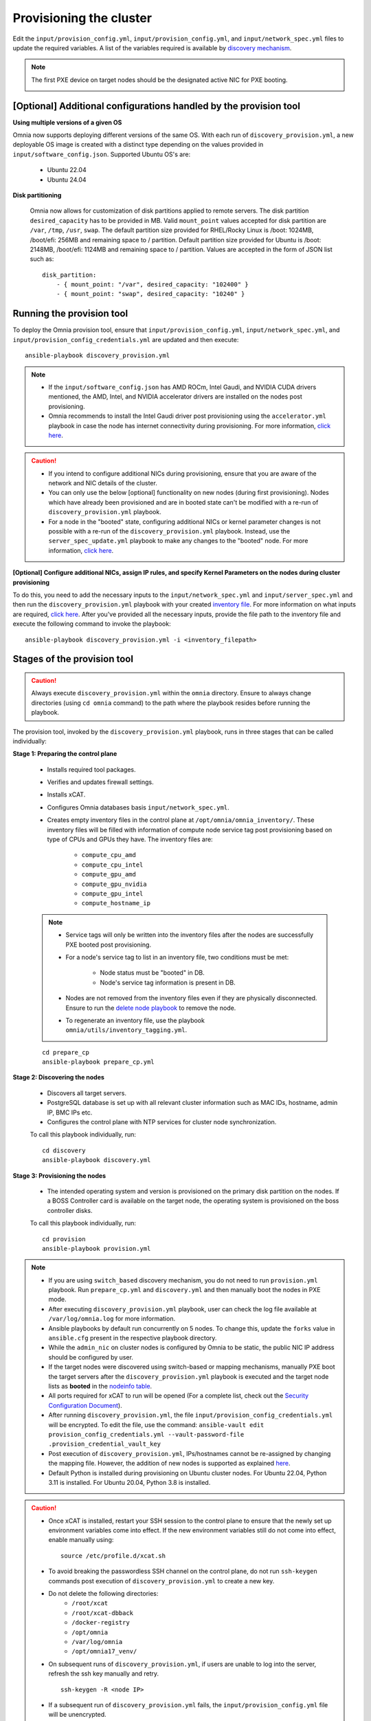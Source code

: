 Provisioning the cluster
============================

Edit the ``input/provision_config.yml``, ``input/provision_config.yml``, and ``input/network_spec.yml`` files to update the required variables. A list of the variables required is available by `discovery mechanism <DiscoveryMechanisms/index.html>`_.

.. note:: The first PXE device on target nodes should be the designated active NIC for PXE booting.

    .. image:: ../../../images/BMC_PXE_Settings.png

[Optional] Additional configurations handled by the provision tool
--------------------------------------------------------------------

**Using multiple versions of a given OS**

Omnia now supports deploying different versions of the same OS. With each run of ``discovery_provision.yml``, a new deployable OS image is created with a distinct type depending on the values provided in ``input/software_config.json``. Supported Ubuntu OS's are:

    * Ubuntu 22.04
    * Ubuntu 24.04

**Disk partitioning**

    Omnia now allows for customization of disk partitions applied to remote servers. The disk partition ``desired_capacity`` has to be provided in MB. Valid ``mount_point`` values accepted for disk partition are  ``/var``, ``/tmp``, ``/usr``, ``swap``. The default partition size provided for RHEL/Rocky Linux is /boot: 1024MB, /boot/efi: 256MB and remaining space to / partition. Default partition size provided for Ubuntu is /boot: 2148MB, /boot/efi: 1124MB and remaining space to / partition. Values are accepted in the form of JSON list such as:

    ::

        disk_partition:
            - { mount_point: "/var", desired_capacity: "102400" }
            - { mount_point: "swap", desired_capacity: "10240" }


Running the provision tool
----------------------------

To deploy the Omnia provision tool, ensure that ``input/provision_config.yml``, ``input/network_spec.yml``, and ``input/provision_config_credentials.yml`` are updated and then execute: ::

    ansible-playbook discovery_provision.yml

.. note::

    * If the ``input/software_config.json`` has AMD ROCm, Intel Gaudi, and NVIDIA CUDA drivers mentioned, the AMD, Intel, and NVIDIA accelerator drivers are installed on the nodes post provisioning.
    * Omnia recommends to install the Intel Gaudi driver post provisioning using the ``accelerator.yml`` playbook in case the node has internet connectivity during provisioning. For more information, `click here <../AdvancedConfigurationsUbuntu/Habana_accelerator.html>`_.

.. caution::

    * If you intend to configure additional NICs during provisioning, ensure that you are aware of the network and NIC details of the cluster.
    * You can only use the below [optional] functionality on new nodes (during first provisioning). Nodes which have already been provisioned and are in booted state can't be modified with a re-run of ``discovery_provision.yml`` playbook.
    * For a node in the "booted" state, configuring additional NICs or kernel parameter changes is not possible with a re-run of the ``discovery_provision.yml`` playbook. Instead, use the ``server_spec_update.yml`` playbook to make any changes to the "booted" node. For more information, `click here <../AdvancedConfigurationsUbuntu/AdditionalNIC_ubuntu.html>`_.

**[Optional] Configure additional NICs, assign IP rules, and specify Kernel Parameters on the nodes during cluster provisioning**

To do this, you need to add the necessary inputs to the ``input/network_spec.yml`` and ``input/server_spec.yml`` and then run the ``discovery_provision.yml`` playbook with your created `inventory file <../../samplefiles.html#inventory-file-for-additional-nic-and-kernel-parameter-configuration>`_. For more information on what inputs are required, `click here <../AdvancedConfigurationsUbuntu/AdditionalNIC_ubuntu.html>`_.
After you've provided all the necessary inputs, provide the file path to the inventory file and execute the following command to invoke the playbook: ::

    ansible-playbook discovery_provision.yml -i <inventory_filepath>

Stages of the provision tool
-----------------------------

.. caution:: Always execute ``discovery_provision.yml`` within the ``omnia`` directory. Ensure to always change directories (using ``cd omnia`` command) to the path where the playbook resides before running the playbook.

The provision tool, invoked by the ``discovery_provision.yml`` playbook, runs in three stages that can be called individually:

**Stage 1: Preparing the control plane**

    * Installs required tool packages.
    * Verifies and updates firewall settings.
    * Installs xCAT.
    * Configures Omnia databases basis ``input/network_spec.yml``.
    * Creates empty inventory files in the control plane at ``/opt/omnia/omnia_inventory/``. These inventory files will be filled with information of compute node service tag post provisioning based on type of CPUs and GPUs they have. The inventory files are:

        * ``compute_cpu_amd``
        * ``compute_cpu_intel``
        * ``compute_gpu_amd``
        * ``compute_gpu_nvidia``
        * ``compute_gpu_intel``
        * ``compute_hostname_ip``

    .. note::

        * Service tags will only be written into the inventory files after the nodes are successfully PXE booted post provisioning.
        * For a node's service tag to list in an inventory file, two conditions must be met:

            * Node status must be "booted" in DB.
            * Node's service tag information is present in DB.
        * Nodes are not removed from the inventory files even if they are physically disconnected. Ensure to run the `delete node playbook <../../Maintenance/deletenode.html>`_ to remove the node.
        * To regenerate an inventory file, use the playbook ``omnia/utils/inventory_tagging.yml``.


    ::

        cd prepare_cp
        ansible-playbook prepare_cp.yml

**Stage 2: Discovering the nodes**

    * Discovers all target servers.

    * PostgreSQL database is set up with all relevant cluster information such as MAC IDs, hostname, admin IP, BMC IPs etc.

    * Configures the control plane with NTP services for cluster  node synchronization.


    To call this playbook individually, run: ::

        cd discovery
        ansible-playbook discovery.yml

**Stage 3: Provisioning the nodes**

    * The intended operating system and version is provisioned on the primary disk partition on the nodes. If a BOSS Controller card is available on the target node, the operating system is provisioned on the boss controller disks.

    To call this playbook individually, run::

        cd provision
        ansible-playbook provision.yml

.. note::

    * If you are using ``switch_based`` discovery mechanism, you do not need to run ``provision.yml`` playbook. Run ``prepare_cp.yml`` and ``discovery.yml`` and then manually boot the nodes in PXE mode.

    * After executing ``discovery_provision.yml`` playbook, user can check the log file available at ``/var/log/omnia.log`` for more information.

    * Ansible playbooks by default run concurrently on 5 nodes. To change this, update the ``forks`` value in ``ansible.cfg`` present in the respective playbook directory.

    * While the ``admin_nic`` on cluster nodes is configured by Omnia to be static, the public NIC IP address should be configured by user.

    * If the target nodes were discovered using switch-based or mapping mechanisms, manually PXE boot the target servers after the ``discovery_provision.yml`` playbook is executed and the target node lists as **booted** in the `nodeinfo table <ViewingDB.html>`_.

    * All ports required for xCAT to run will be opened (For a complete list, check out the `Security Configuration Document <../../../SecurityConfigGuide/ProductSubsystemSecurity.html#firewall-settings>`_).

    * After running ``discovery_provision.yml``, the file ``input/provision_config_credentials.yml`` will be encrypted. To edit the file, use the command: ``ansible-vault edit provision_config_credentials.yml --vault-password-file .provision_credential_vault_key``

    * Post execution of ``discovery_provision.yml``, IPs/hostnames cannot be re-assigned by changing the mapping file. However, the addition of new nodes is supported as explained `here <../../Maintenance/addnode.html>`_.

    * Default Python is installed during provisioning on Ubuntu cluster nodes. For Ubuntu 22.04, Python 3.11 is installed. For Ubuntu 20.04, Python 3.8 is installed.

.. caution::

    * Once xCAT is installed, restart your SSH session to the control plane to ensure that the newly set up environment variables come into effect. If the new environment variables still do not come into effect, enable manually using: ::

             source /etc/profile.d/xcat.sh

    * To avoid breaking the passwordless SSH channel on the control plane, do not run ``ssh-keygen`` commands post execution of ``discovery_provision.yml`` to create a new key.
    * Do not delete the following directories:
        - ``/root/xcat``
        - ``/root/xcat-dbback``
        - ``/docker-registry``
        - ``/opt/omnia``
        - ``/var/log/omnia``
        - ``/opt/omnia17_venv/``
    * On subsequent runs of ``discovery_provision.yml``, if users are unable to log into the server, refresh the ssh key manually and retry. ::

        ssh-keygen -R <node IP>

    * If a subsequent run of ``discovery_provision.yml`` fails, the ``input/provision_config.yml`` file will be unencrypted.

**Next steps**:

* Create a node inventory in ``/opt/omnia``. To know more, `click here <../ViewInventory.html>`_.

* After creating an inventory, go to `Configure the cluster <../OmniaCluster/index.html>`_ to build a cluster and set up Kubernetes, NFS, BeeGFS, and Authentication.
